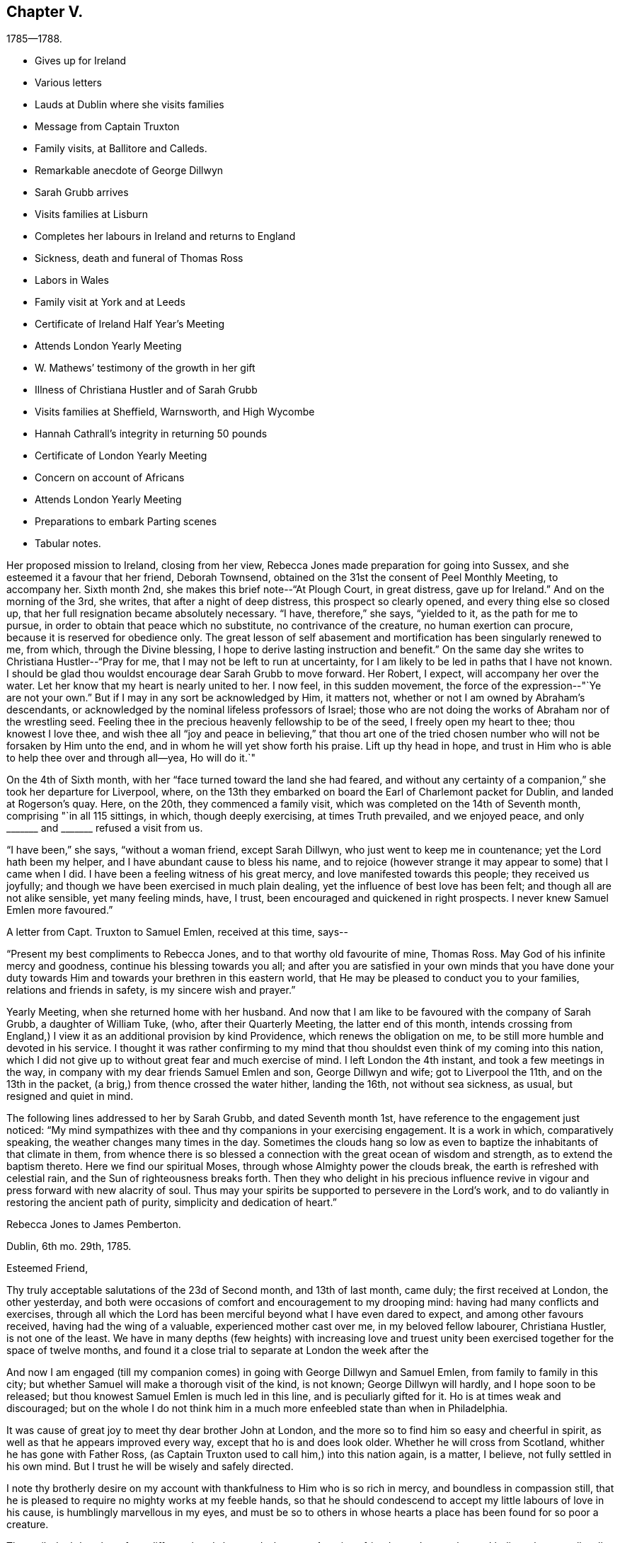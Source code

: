 == Chapter V.

[.chapter-subtitle--blurb]
1785--1788.

[.chapter-synopsis]
* Gives up for Ireland
* Various letters
* Lauds at Dublin where she visits families
* Message from Captain Truxton
* Family visits, at Ballitore and Calleds.
* Remarkable anecdote of George Dillwyn
* Sarah Grubb arrives
* Visits families at Lisburn
* Completes her labours in Ireland and returns to England
* Sickness, death and funeral of Thomas Ross
* Labors in Wales
* Family visit at York and at Leeds
* Certificate of Ireland Half Year`'s Meeting
* Attends London Yearly Meeting
* W. Mathews`' testimony of the growth in her gift
* Illness of Christiana Hustler and of Sarah Grubb
* Visits families at Sheffield, Warnsworth, and High Wycombe
* Hannah Cathrall`'s integrity in returning 50 pounds
* Certificate of London Yearly Meeting
* Concern on account of Africans
* Attends London Yearly Meeting
* Preparations to embark Parting scenes
* Tabular notes.

Her proposed mission to Ireland, closing from her view,
Rebecca Jones made preparation for going into Sussex,
and she esteemed it a favour that her friend, Deborah Townsend,
obtained on the 31st the consent of Peel Monthly Meeting, to accompany her.
Sixth month 2nd, she makes this brief note--"`At Plough Court, in great distress,
gave up for Ireland.`"
And on the morning of the 3rd, she writes, that after a night of deep distress,
this prospect so clearly opened, and every thing else so closed up,
that her full resignation became absolutely necessary.
"`I have, therefore,`" she says, "`yielded to it, as the path for me to pursue,
in order to obtain that peace which no substitute, no contrivance of the creature,
no human exertion can procure, because it is reserved for obedience only.
The great lesson of self abasement and mortification has been singularly renewed to me,
from which, through the Divine blessing,
I hope to derive lasting instruction and benefit.`"
On the same day she writes to Christiana Hustler--"`Pray for me,
that I may not be left to run at uncertainty,
for I am likely to be led in paths that I have not known.
I should be glad thou wouldst encourage dear Sarah Grubb to move forward.
Her Robert, I expect, will accompany her over the water.
Let her know that my heart is nearly united to her.
I now feel, in this sudden movement, the force of the expression--"`Ye are not your own.`"
But if I may in any sort be acknowledged by Him, it matters not,
whether or not I am owned by Abraham`'s descendants,
or acknowledged by the nominal lifeless professors of Israel;
those who are not doing the works of Abraham nor of the wrestling seed.
Feeling thee in the precious heavenly fellowship to be of the seed,
I freely open my heart to thee; thou knowest I love thee,
and wish thee all "`joy and peace in believing,`" that thou art one of the
tried chosen number who will not be forsaken by Him unto the end,
and in whom he will yet show forth his praise.
Lift up thy head in hope,
and trust in Him who is able to help thee over and through all--yea, Ho will do it.`"

On the 4th of Sixth month, with her "`face turned toward the land she had feared,
and without any certainty of a companion,`" she took her departure for Liverpool, where,
on the 13th they embarked on board the Earl of Charlemont packet for Dublin,
and landed at Rogerson`'s quay.
Here, on the 20th, they commenced a family visit,
which was completed on the 14th of Seventh month, comprising "`in all 115 sittings,
in which, though deeply exercising, at times Truth prevailed, and we enjoyed peace,
and only +++_______+++ and +++_______+++ refused a visit from us.

"`I have been,`" she says, "`without a woman friend, except Sarah Dillwyn,
who just went to keep me in countenance; yet the Lord hath been my helper,
and I have abundant cause to bless his name,
and to rejoice (however strange it may appear to some) that I came when I did.
I have been a feeling witness of his great mercy,
and love manifested towards this people; they received us joyfully;
and though we have been exercised in much plain dealing,
yet the influence of best love has been felt; and though all are not alike sensible,
yet many feeling minds, have, I trust, been encouraged and quickened in right prospects.
I never knew Samuel Emlen more favoured.`"

A letter from Capt.
Truxton to Samuel Emlen, received at this time, says--

[.embedded-content-document.letter]
--

"`Present my best compliments to Rebecca Jones, and to that worthy old favourite of mine,
Thomas Ross.
May God of his infinite mercy and goodness, continue his blessing towards you all;
and after you are satisfied in your own minds that you have done your
duty towards Him and towards your brethren in this eastern world,
that He may be pleased to conduct you to your families, relations and friends in safety,
is my sincere wish and prayer.`"

--

Yearly Meeting, when she returned home with her husband.
And now that I am like to be favoured with the company of Sarah Grubb,
a daughter of William Tuke, (who, after their Quarterly Meeting,
the latter end of this month,
intends crossing from England,) I view it as an additional provision by kind Providence,
which renews the obligation on me, to be still more humble and devoted in his service.
I thought it was rather confirming to my mind that thou
shouldst even think of my coming into this nation,
which I did not give up to without great fear and much exercise of mind.
I left London the 4th instant, and took a few meetings in the way,
in company with my dear friends Samuel Emlen and son, George Dillwyn and wife;
got to Liverpool the 11th, and on the 13th in the packet,
(a brig,) from thence crossed the water hither, landing the 16th,
not without sea sickness, as usual, but resigned and quiet in mind.

The following lines addressed to her by Sarah Grubb, and dated Seventh month 1st,
have reference to the engagement just noticed:
"`My mind sympathizes with thee and thy companions in your exercising engagement.
It is a work in which, comparatively speaking, the weather changes many times in the day.
Sometimes the clouds hang so low as even to
baptize the inhabitants of that climate in them,
from whence there is so blessed a connection with the great ocean of wisdom and strength,
as to extend the baptism thereto.
Here we find our spiritual Moses, through whose Almighty power the clouds break,
the earth is refreshed with celestial rain, and the Sun of righteousness breaks forth.
Then they who delight in his precious influence revive
in vigour and press forward with new alacrity of soul.
Thus may your spirits be supported to persevere in the Lord`'s work,
and to do valiantly in restoring the ancient path of purity,
simplicity and dedication of heart.`"

[.embedded-content-document.letter]
--

[.letter-heading]
Rebecca Jones to James Pemberton.

[.signed-section-context-open]
Dublin, 6th mo. 29th, 1785.

[.salutation]
Esteemed Friend,

Thy truly acceptable salutations of the 23d of Second month,
and 13th of last month, came duly; the first received at London, the other yesterday,
and both were occasions of comfort and encouragement to my drooping mind:
having had many conflicts and exercises,
through all which the Lord has been merciful beyond what I have even dared to expect,
and among other favours received, having had the wing of a valuable,
experienced mother cast over me, in my beloved fellow labourer, Christiana Hustler,
is not one of the least.
We have in many depths (few heights) with increasing love and truest
unity been exercised together for the space of twelve months,
and found it a close trial to separate at London the week after the

And now I am engaged (till my companion comes)
in going with George Dillwyn and Samuel Emlen,
from family to family in this city;
but whether Samuel will make a thorough visit of the kind, is not known;
George Dillwyn will hardly, and I hope soon to be released;
but thou knowest Samuel Emlen is much led in this line, and is peculiarly gifted for it.
Ho is at times weak and discouraged;
but on the whole I do not think him in a much
more enfeebled state than when in Philadelphia.

It was cause of great joy to meet thy dear brother John at London,
and the more so to find him so easy and cheerful in spirit,
as well as that he appears improved every way, except that ho is and does look older.
Whether he will cross from Scotland, whither he has gone with Father Ross,
(as Captain Truxton used to call him,) into this nation again, is a matter, I believe,
not fully settled in his own mind.
But I trust he will be wisely and safely directed.

I note thy brotherly desire on my account with
thankfulness to Him who is so rich in mercy,
and boundless in compassion still,
that he is pleased to require no mighty works at my feeble hands,
so that he should condescend to accept my little labours of love in his cause,
is humblingly marvellous in my eyes,
and must be so to others in whose hearts a place has been found for so poor a creature.


Thou wilt doubtless hear from different hands how and where our American friends are.
I can only say, I believe they are all well; and I trust in the Master`'s appointment;
as well as that they are much in the acceptance of Friends where they travel.
I may inform thee there is a large body of Friends in this city.
Their meeting, when fully gathered, is in number, I think, equal to ours at the Bank,
and no ministering Friend belonging to it but one woman Friend,
who has a small testimony.
Many of them appear hopeful, especially among the younger and middle rank.
My landlord and his wife, Joseph and Jane Williams, are steady, valuable Friends.

Please give my love to thy wife and children, to H. Pemberton,
(bid her be still resigned and patient on dear John`'s account;
he is in good hands and prosperous,) to thy kinsfolk,
and to other dear friends in thy freedom.
`'Tis cause of humble thankfulness that I still maintain
a place in the minds of my dear friends at home.
May their prayers with mine ascend for renewed help and preservation.

Thy brother John has left a sweet savour behind him in this land,
and so have all the other Friends who have been here;
and oh that I may be kept from doing any harm, for I do very little good,
except `'tis secretly, yet I don`'t murmur, but am content.
Thy account of dear William Savery and D. Offley, is comfortable.
May they be preserved through all.
My love to them.
Tell D. Offley his letter came safe, and was acceptable.
I should like to hear from my friends often, but I feel my own unworthiness,
and knowing that others must know it, I forbear asking.

And now, desiring that I may not be forgotten, in this dark corner,
by those who have my welfare and the welfare of the great and good cause at heart,
which is increasingly dear to me, though a feeble servant, who can do little,
very little, for its advancement, I conclude, and remain thy affectionate friend,

[.signed-section-signature]
Rebecca Jones

--

[.embedded-content-document.letter]
--

[.letter-heading]
To H. Drinker and Wife, and M. Sandwith

[.signed-section-context-open]
Dublin, 6th mo. 30th, 1785

[.salutation]
Much esteemed Friends and old kind neighbours, H. D. and wife,
and M. Sandwith,

I don`'t forget my former acquaintance, but often,
(among many others) think of you and yours with continued desires for your preservation,
every way,
that as you with me have been made experimental witnesses of
the care and kindness of our merciful Creator,
many ways vouchsafed, we may neither distrust his continued mercy,
nor withhold from him his due,
even the surrender of ourselves and all with which he has blessed us, into his holy hand,
suffering him to have his own way and work in and upon us in time,
and finally lay down our heads in peace, in a happy and joyous eternity.

H+++.+++ D.`'s few lines of Third month 12th, accompanying G. Churchman`'s,
were truly acceptable, and more than I expected,
considering how many are his engagements, which, I understand, are not lessened.,
Should a suitable opportunity offer,
I should like my dear love given to A. James and his precious
wife and their children--I have sympathized with them all--to
your connexions--to your kinsfolk the Jarvises,
neighbours Walns, Hartshornes, Howells, and to other dear friends in your freedom.

Dear Samuel Emlen and son, George Dillwyn and wife, with myself,
left London the 4th inst., embarked from Liverpool the 13th,
and landed here the 16th. Samuel Emlen, whose service is great in families,
with George Dillwyn, found their way opened to a visit in that line here, and,
as a feeble link in the chain, I have been united with them.
We have been engaged about ten days,
and there being as large a number as I think there is in our Bank Meeting,
the weather very trying in this crowded city, and some of the band weakly,
we don`'t take above six in a day, so that if the whole is gone through,
it will take me at least three weeks more to complete it.
But Samuel Emlen often talks of going back to England, and taking ship from thence home,
which, I apprehend, he will in a short time.
He is, as usual, often poorly and discouraged; at other times better and cheerful,
but strong in his Master`'s service, and is, with George Dillwyn, greatly owned therein.
Indeed, it seems a day of precious visitation to Friends here.

Our friends from America are, I believe, all well in different parts of England,
and dear John Pemberton has left an open door in the minds of Friends and others here;
so have the other Friends who have visited this nation.
May their honest labours be blest!

--

"`Seventh month 25th, 1785.--Richard Shackleton and wife, George Dillwyn and myself,
engaged in a family visit to friends at Ballitore, and Catleds.
Began at Abraham Shackleton`'s school, amongst about fifty boys,
mostly not members of our Society.
This was a time of great favour.`"

During this visit, which, by a subsequent note, we learn,
consisted of sixteen different sittings,
Rebecca Jones was introduced into much discouragement.
Her friend Sarah Grubb having arranged to meet her at Dublin,
found herself detained to attend the Monthly Meeting at Warrington,
and a meeting at Liverpool.
She at length embarked in the Havre packet, and had a tedious and distressing voyage.
Being compelled to put in at the Isle of Man, she was detained there two nights;
their provisions were entirely exhausted.
Rebecca had received letters addressed to Sarah since her embarcation,
and also tidings that she had actually sailed.
Hence she was in great distress of mind, and brought very low;
ready to conclude that if through her means so dignified an
instrument should have been lost to the church,
she must be under a delusion, and her mission a mistaken one.
On their way from Richard Shackleton`'s,
(accompanied by his wife,) to visit some friends in the country,
Rebecca Jones was riding in much mental depression.
George Dillwyn being on horseback,
rode up to the side of the carriage and said--"`Be comforted, Rebecca,
Sarah is safe on __terra firma__.`"
When they had reached the house to which they were bound,
Rebecca Jones found a Bible in the window, and opening it,
her eyes rested on 1 Kings 17:24. She said--"`George,
art thou willing to be tried by this?
He replied, after a solemn pause,
"`I am!`" and she read aloud--"`Now by this I know that thou art a man of God,
and that the word of the Lord in thy mouth is truth.`"
It had been their design to remain that night in the country,
but in consequence of George Dillwyn`'s firm impression, they returned toward Ballitore.
Whilst they were on their way, in the dark of evening, they met an Irish car,
bringing Sarah Grubb, who having landed, was hastening to join them.

Sarah Grubb says--"`In a few days we set forward together, viz,: George Dillwyn,
Rebecca Jones, and myself; our prospects comfortably corresponding one with another,
we cheerfully concurred therewith to travel in company.`"
On the 4th of Eighth month,
returning to their lodgings after a little mission to Christians Town,
they had a solemn sitting with the family from whom they were about to part,
on which occasion K. J. was enabled (as Sarah Grubb expresses)
"`in awful supplication to breathe for continued support,
and preservation in the path of obedience, which,`" she adds,
"`comfortably contented our spirits together.`"

Next day they set forward, leaving Sarah Dillwyn at Richard Shackleton`'s.

On the 1st of Eighth Month, she writes from Baltimore to Joseph Williams,
who was her kind host at Dublin,

[.embedded-content-document.letter]
--

"`I am yet a very poor creature, but hope to be content,
and to feel the reward of peace in reviewing my labours in your city.
May the professors of truth in that place be
favoured so to submit to the divine visitation,
that the scales will fall from their eyes,
and they see for themselves the necessity there is for many to come away '`from Lebanon,
from the top of Amana, from Shenir and Hermon, from the mountains of the Leopards,
and from the Lion`'s den;`' that so our Heavenly Father may delight to dwell among them,
even as He did among their forefathers,
as they come into the experience of the fulfilling of his
gracious declaration,--'`This people have I formed for myself;
they shall show forth my praise.`"

--

[.embedded-content-document.letter]
--

[.letter-heading]
Rebecca Jones to Christiana Hustler

[.signed-section-context-open]
Grange, near Charlmont, 6th mo. 13th, 1785.

[.salutation]
Dearly Beloved Friend,

So it is, whether we have anything worth communicating or not,
when we are brought near to them we love,
and feel in the precious covenant of life and heavenly fellowship,
we cannot forbear saluting each other; and this is so much my case,
that I am obliged to take up the cross to the disposition I feel,
or should run thee to much unprofitable expense.
I wrote thee from Ballitore; since then we (that is, George Dillwyn, my companion,
and self,) have taken the meetings at Rathangan, Timahoe, Edenderry, Old Castle,
Coothill, and Castleshane; to the four last,
the inhabitants had an invitation on George Dillwyn`'s concern, and they were held,
I hope, to some profit, the people behaving well; and Friends being desired,
at the breaking up, to keep their seats, afforded me an opportunity for some relief.
We had a very large satisfactory opportunity at a newly settled town called Prosperous,
a few miles from Timahoe,
(no Friends residing there,) which was held in
the chamber of a large unfinished building.

Came to Joseph Nicholson`'s last evening,
feeling our minds more inclined hither than to Dungamson,
and are comforted in the company of his grandfather, J. Morton, who,
though labouring under an asthma, is "`an Israelite indeed.`"
Several young people here appear hopeful; after to-morrow we may move toward Tobberhead.
We have had rainy weather mostly since leaving Ballitore,
so that I am more reconciled to the old post chaise,
which George Dillwyn and Samuel Emlen strongly urged my accepting.
My limbs are better: but I am still a very poor affair,
and don`'t know what will become of me in this journey;
for I feel very little more than resignation; and that, methinks,
I hear thee say is a favour; I join thee; because, whether I live through it or not,
it keeps me quiet, so that I don`'t look far before me, but just live from day to day,
and that more by faith than by sight.
And in some of these, my baptized moments,
thou art brought so preciously near to my soul,
that the enjoyment of the unity of thy spirit, is indeed a brook by the way,
wherewith I am refreshed and encouraged still to trust in that good
hand who has thus inclined thy heart towards a younger tried sister;
and who will, I do believe,
suffer thee and me to be tried no further than He will enable us to bear up under,
if we retain our confidence in him to the end; cast, therefore, my dear friend,
thy care upon him, for he careth for his depending children; and though,
in his unsearchable wisdom, He feeds with the bread of affliction,
and dispenses the waters of bitterness, oh,
they are measured in the hollow of his holy hand,
and in that unerring wisdom are given us,
for the more full effecting of His inscrutable designs,
and our perfect sanctification thereby.
I know not why thou shouldst be so constantly present with me;
I sometimes think and believe thou art in near sympathy with my tried situation;
at other times, that, perhaps, we are again to be united in service; and again,
if thou shouldst have thy commission extended to America,
and we in the Master`'s appointment, cross the great Atlantic together,
it would be cause of humble rejoicing to more than myself;
but let the cause be what it may, or ever so latent,
the sensation is so sweetly comfortable! `'tis as a seal upon my spirit,
that thou art under the special notice and regard of the heavenly Shepherd,
whose voice is sweet, and countenance comely as ever, and will "`put His own forth,
go before them, and give unto them eternal life;
and none shall be able to pluck them out of his holy hand,`" nor any thing past, present,
or to come, separate them from his love and favour!

I have letters from home as late as 20th of 6th month.
All well.
They have not yet heard that "`my mistress is taken from my head.`"
When they do, they will bemoan me, as I do my own situation,
yet am thankful for dear Sarah Grubb`'s company, who is a valuable, steady, kind friend,
and has been much favoured in her service.
I love her, and wish she may receive no damage through me.


Now to Him that is able to keep us through all that may be permitted to attend,
and to present us faultless before the throne of His glory with exceeding joy,
I commit and commend thee, with my own soul,
and remain with undiminished love and well-wishing, thy poor fellow pilgrim.

[.signed-section-signature]
Rebecca Jones

--

On the 25th of 8th month, our friends attended the Monthly Meeting at Lisburn.
Sarah Grubb says,
"`My dear companions were silently baptized under a
concern to visit the families of Friends in that place,
though the time did not appear to be then come.`"
After visiting various other places, they returned to Lisburn, and, 9th month 2nd,
commenced the visit which occupied about a week;
"`the Minister of ministers being near,`" as Sarah Grubb remarks,
"`to hand forth in the needful time (often after long suffering
silence,) suitable instruction and consolation to the visited.`"
Shortly after this they found peace in the performance of a family visit at Timahoe.
Having been very generally through the meetings in Ulster,
they had several very large and satisfactory meetings at
different places among other professors there and on the way,
particularly Ballinacree, Ballymcna, Charlemont, Rathforland, Prosperous, Rathangan,
Edenderry, and Tullamore.
Referring to these places,
she writes to John Pemberton--"`An opening is made for us through thy dedication,
and many, both Friends and others, remember thee with love and esteem.`"

At Moate they met with Zachariah Dicks, from North Carolina.
"`I expected,`" says, Rebecca Jones, "`George Dillwyn and he would have united,
but when companions are rightly yoked, great care should be exercised,
lest a separation do harm;
and though I stood freely resigned to the thought of our being left, two poor females,
to struggle alone, yet George did not see his way clearly to join Zachariah Dicks,
and we parted from him in love and tenderness.^
footnote:[George Dillwyn continued with them through their visits in Ireland.]
After a week spent in Dublin, under great discouragement, she writes from Limerick,
10th month 10th,
to John Pemberton--"`I need not tell thee how low the state of things is in this land.
The scarcity of living ministers fully evinces it,
as well as the deep feeling sense which has attended our minds;
yet there is room to hope that some young people will,
if not turned aside by the many stumbling blocks, be brought forward in the Lord`'s time.
I feel for thee, dear John, in the tried exercising path in which thou art led,
but as often as I look towards thee,
the passage occurs--`' He that soweth plenteously shall reap abundance;`' and
I trust the sweet enriching crop of divine peace will be thine at last.
But as for me, I need the prayers of my friends,
for I am of no service only that I am daily led in the way of the cross,
and wish to be obedient, but have little strength.
I am humbled with the kindness of friends to so nothing a creature!`"

Her services in Ireland were extensive,
and from the testimony of her companion and others,
it is evident that she gave full proof of her ministry,
and was in numerous instances made helpful to her fellow probationers.
Having taken at Dublin their passage in a collier, bound to Whitehaven,
they were detained by contrary winds.
Sarah Grubb says, "`We found it safe to look around us,
that if any little service was omitted if might then be performed.
Standing in the resignation, and not being detained of ourselves,
divers opportunities for public and private labour unexpectedly opened,
generally tending to invite the ignorant,
and to encourage the sincere and drooping minds,
to a faith in the sufficiency of the gift of God in themselves,
for the sanctification of the soul,
and the necessary supply of every spiritual enjoyment,
and qualification acceptably to worship, which must now, as formerly,
be sought for in the beauty of holiness and in newness of life.
We staid over another First day,
when my companions George Dillwyn and Rebecca Jones were
enabled to bring up living stones of memorial to the sealing,
I trust, of their testimony on the spirits of many;
and my cup of affectionate fellowship seemed to overflow in secret.
The next day a gale rose in our favour, which we thankfully accepted,
and were gently wafted over by it in twenty-five hours.`"

On the 20th of Twelfth month,
our friends (including George Dillwyn and wife,) landed in England,
and on the 27th she thus writes to her valued friend, Joseph Williams of Dublin.

[.embedded-content-document.letter]
--

[.letter-heading]
Rebecca Jones to Joseph Williams.

[.signed-section-context-open]
Leeds, 12th mo. 27th, 1785

[.salutation]
Dear Joseph,

George Dillwyn having undertaken
to announce our safe arrival at Whitehaven,
in gratitude and thankfulness to the great Preserver of men,
it was less necessary for me to write at that time;
yet feeling increasing affection to thee, thy family, and other dear friends in Dublin,
I thought it would not be unacceptable, to hear again from us,
and how we are at present circumstanced.
We staid meeting at Whitehaven, and went to Gray southern that afternoon,
where George Dillwyn finding his way open for a visit to Cumberland, dropped anchor.
Sally will stay in the neighbourhood until the Quarterly Meeting for that county,
which is to be held at Wigton, the latter end of this week;
after which I know not how they may be disposed, as George Dillwyn like myself,
sees but little at a time.
We parted, under a persuasion that it was the right time and place to leave them.
My dear companion Sarah Grubb and myself,
proceeded in a post chaise by Kendal and Settle, to this place, taking Wray,
Bentham and Settle Meetings in our way, and arrived here last evening.
The weather has proved very cold, and during the last two days much snow fell.

On taking a view of my late travels and small services in your nation,
though I do find abundant space to write, unprofitable servant,
yet I feel the evidence of peace, in a full persuasion that I went, continued,
and returned, in the right time; and trust,
the remembrance of the Lord`'s mercy and goodness, as witnessed by our little band,
and felt to be extended towards a living, though small,
remnant in different parts of your country, will follow me all the days of my life.
I feel that thou and thy beloved valuable wife, with others,
will be as epistles in our hearts, as we in yours,
under the sweet influences of that love which many waters cannot quench.
May you, dear friends, stand wholly resigned to His all-wise direction,
whose fatherly care and protection are, and will be over you and yours,
while the race begun is continued in.
And finally I ardently breathe for you as for myself,
may we be found in our lots in the end of days.

I hear that one of the Society from Congenies, in France,
has come to London to consult with Friends, and has brought with him a long epistle,
signed by about five hundred persons,
giving a very full account of his people and their present condition;
that though he has been a warrior, he appears to be a solid, sincere-hearted,
thinking man, and that he proposes staying awhile to acquire the English language.

[.signed-section-signature]
Rebecca Jones

--

The following is extracted from a letter from J. Pemberton to Rebecca Jones:

[.embedded-content-document.letter]
--

"`It appears there are in two places in our land,
convincements similar to that in France, one about 150 miles from Danby,
on the borders of Canada.
A man who had been an officer in the army, grew dissatisfied and uneasy in his mind,
retired home, and got into the quiet, and sat down with his family,
retiring inward to wait upon God; this drew the attention of some of his neighbours,
who came and sat down with them,
but did not know there was any people whatever that
held the same principle they were led to embrace,
until some who had been in the army,
and got some knowledge of Friends and their principles, called them Quakers;
they then sought to be informed respecting us, and meeting with Robert Barclay`'s apology,
rejoiced to find there was a people who professed this inward principle;
their number is about 12 families who have embraced this doctrine.
The other settlement is up the North river, on the west side of it,
the number not mentioned.`"

--

At the opening of the year 1786, we find by a note,
that she was enabled to look forward with the eye of
faith toward the end of her pilgrimage through time,
with something of a living hope that, all remembrance of the necessary proving seasons,
will be lost in Divine fruition, everlasting and eternal.`"
The notes relative to the early part of this year,
afford little material for our present purpose,
whilst they clearly indicate industry in her religious engagements.

First month,
6th.--"`My Hannah Cathrall writes me--'`Society concerns have greatly increased.
Our Monthly Meeting (North Meeting, Philadelphia,) has become very large;
but I may truly adopt the Prophet`'s language, Our joy is not multiplied.`'
She laments the ungathered, airy situation of many of the youth,
and the unskillfulness of some Friends who have undertaken to nurse some of the
precious lambs who have been immediately called by the heavenly shepherd`'s voice.
She is, upon the whole, in a bemoaning, sorrowing situation, on account of divers,
yet strong in faith, on account of her poor Rebecca Jones, at which I marvel greatly.`"

2nd Mo. 3rd She notes--"`Thomas Ross said to me, Dear Becky,
I am waiting for the messenger.
Oh he will be a welcome messenger to me.
Give my dear love to Hannah Cathrall, to H. Pemberton,
and to all my dear friends in Philadelphia.
I have heard that several are coming forward and growing in the truth,
and I rejoice in it.
Tell them so.
Oh, I hope that he who has been with me in six troubles will not leave me in the seventh,
but will grant me patience till my change comes, which will be a glorious change to me.
Dear John Pemberton,
I have believed that thou wilt be set at liberty
to go home after the next Yearly Meeting:
and I once hoped to be thy company--but that is over,
and I shall finish my course here.`"

[.embedded-content-document.letter]
--

[.letter-heading]
Rebecca Jones to Henry Drinker, (written At Robert Grubb`'s.)

[.signed-section-context-open]
Foston, near York, 2nd mo. 8th, 1786.

[.salutation]
Much esteemed friend,

I have abundant cause to
be more humbly thankful to the Father of mercies,
than any other of thy correspondents--not only
for the innumerable favours heretofore received,
among which the enjoyment of a living union and sensible
fellowship with the members of the church militant,
is far from being the least in my view.
And thy cordial brotherly salutation of the 4th of Twelfth month last,
which met me here under an exercise of both faith and patience,
is an occasion of renewed gratitude.
Thy several kind and brotherly queries were replied to by the silent tear,
which afresh flows on taking up my pen;
and often has this been my experience on looking toward thee and thine,
with some other dear friends in our native city of Philadelphia, where,
may the presence of Him who so marvellously sustained
us through a fight of afflictions that are past,
be mercifully witnessed to preside in meetings, families, and the minds of individuals,
and by his own saving power, keep and preserve my soul with yours in a state of humility,
watchfulness, and dedication, to the end of the painful race.
As no impossibilities are required,
I have been for several weeks with my beloved friends Christiana Hustler and Sarah Grubb,
in turn, using some medicines which have had a reviving effect,
and have had an opportunity of frequently visiting our beloved aged friend, Thomas Ross,
who is drawing gradually to "`the house appointed for all living,`" with an
unshaken evidence (which he often expresses,) that "`there is a place of rest,
prepared for him.`"
He was much revived by thy letter to him,
and often mentions great nearness to friends in Philadelphia.
His disorder being in part dropsical,
one of his legs has burst and discharged considerably,
which has afforded him some relief, but we have no hope of his recovery.
Our dear friend, John Pemberton, is with him at the house of Lindley Murray,
one mile from the city of York, which will, I trust, prove recruiting to J. P.,
as his arduous labours have not afforded him much time for rest.
Ho looks well, but considerably older.

I observe with concern that bodily weakness is thy attendant: it has often been so,
and it has not checked thy best and most worthy pursuits.
Let us then, dear Henry, take courage,
in hope that "`all things shall work together for good,`" as we retain our
integrity and follow on to know His blessed will concerning us,
whose will is the sanctification of the obedient mind.
My pen can do but little towards setting forth the excellency of his loving kindness,
but my soul even now worships with prostration,
and daily craves ability acceptably to adore his unspeakable,
unmerited and matchless mercy and goodness me-ward;
that he should at all condescend to notice,
strengthen and engage one of the least in the family to
proclaim his goodness and call unto others to come,
taste, and see for themselves, that he is good.

I am pleased with thy account of the Friends from hence.
May they be furnished with divine strength and wisdom proportioned to their need;
and that dear N. Wain is so favoured, is comfortable.
The situation in which thou describes dear Samuel Emlen to be, was much his,
when in Ireland: we often mingled our tears.
I had a hope he would get safe home, but I regretted his hasty escape;^
footnote:[It may not be inappropriate here to insert an extract from
a subsequent letter from H. Drinker to Samuel Neale,
dated Third month 10th, 1788: "`Our valued friend, Samuel Emlen,
hath visited our dwelling twice this day.
He is, as thou must have known him, often feeble in body,
but continues to be a vessel chosen and appointed to preach the gospel in the
authority thereof--frequently animated and strengthened to the admiration of many.
Ever since his last return from your land,
he appears at times much bowed under a sense of too hasty escape,
and an apprehension that he must give up to
visit some parts of Great Britain once more.`"]
and though I do not wish to add to his uneasiness about it,
yet I am still of the same mind,
that if he had extended his visit in Ireland to the northern parts of this nation,
his bundle of sheaves would have been increased.
My dear love is to him and his, and to the other friends above named;
though I did expect he would have written to me, yet I know I don`'t merit his notice,
and therefore wish to be content.
But thou mayest tell him his visit will not soon be forgotten by his Friends in Dublin.


Our (i.e. George and Sarah Dillwyn, my companion Sarah Grubb and self) leaving Ireland,
etc., I expect, will be mentioned to thee by others since which, as before said,
I have been attending a little to the body, and engaged a little among Friends at Leeds,
and a few meetings in this county, and if no engagement at York prevents,
I hope in a week or two to move towards Cheshire, etc.,
where I may probably be detained till the next Yearly Meeting.
After which, whether I may be favoured with leave to return home or not,
some of our number, I expect, will.
But as I remain a poor, weak, short-sighted creature,
and George Dillwyn says it is best not to strain our eyes in the dark,
I crave that I may be kept in that resignation in which
I left my native land--with an attentive ear,
that when the sound of the trumpet is Return,
it may with the same certainty and confidence be followed,
as when the command was heard to Go Forth.
But the continued feeling of unprofitable servant so accompanies all my movements,
that I am at times ready to fear on my own account, though my fellow servants,
I am sensible, are greatly favoured in their steppings.
All of whom, I believe, are well, and in acceptance and love amongst Friends.
And thou mayest tell N. Waln and R. Valentine,
their labours will long be remembered by many.
Robert Grubb and wife, join me in love to them.

Malton, Second month 10th.--(At David Priestman`'s). I forbore closing this,
thinking I might have something to add respecting dear Thomas Ross, but find,
by a few lines received this morning from William Tuke,
that I have only the account of his growing gradually weaker: and being easier,
they have a hope that he may pass the little time that he is continued,
with less bodily pain, though he is not likely to continue many days.
I have also a letter from our dear friend George Dillwyn, dated the 6th inst., at Kendal,
where he, with his wife, were in usual health.
He is going into the dales of Yorkshire--mentions
Patience Brayton as being there and well.
I have also tidings of dear J. Pemberton`'s continued health,
and that he is not easy to leave Thomas Ross.

With the salutation of love, I can feelingly subscribe myself thy sincere and obliged,
though poor, friend,

[.signed-section-signature]
Rebecca Jones.

--

Rebecca Jones and John Pemberton were detained awhile in the neighbourhood of York,
awaiting the release of their aged honourable friend, Thomas Ross.
He quietly "`ceased to be mortal`" on the 13th of Second month, 1786,
at the house of Lindley Murray, about a mile from that city;
and was interred on the 16th in Friends`' burying ground at York
beside the body of his countryman and friend John Woolman,
"`agreeably,`" says Rebecca Jones, "`to the good old man`'s desire.`"
The time of his funeral was a favoured season,
Rebecca Jones preached with remarkable unction at the grave,
as did George Dillwyn at the meeting house:
a large audience being collected on the occasion.
On the 15th she writes--"`Dear J. Pemberton`'s tried path has claimed my sympathy,
but he is so admirably supported, both body and mind,
that I am therefrom encouraged to believe that all is now and will be finally well.
George Dillwyn has sometimes made a comparison between some of us and John Pemberton,
that we are as fishing with a crooked pin and thread,
while John is casting his net into the sea.
Oh that his labours may successfully gather many to the heavenly Shepherd.
In Ireland, Friends and others love to speak of him, and also of our deceased friend,
Thomas Ross.
Indeed, they have seemed to labour more abundantly than us all.`"

On the 20th of Second month, in connection with George Dillwyn and Esther Tuke,
she commenced a family visit to Friends of York:
and on the 6th of Third month with George Dillwyn and
Christiana Hustler she began a similar service at Leeds,
which latter comprised fifty-nine sittings, ending on the 22d,
with three satisfactory meetings--one with disowned persons--one with those in a tender,
seeking state, who, though not members,
attended Friends`' Meetings--and one with fifty scholars and their teachers.
The latter two, as also the Meeting on the ensuing Fifth day,
are spoken of as crowning seasons, and an adequate reward for their painful labours.

A note from Sarah Grubb, received at this time, says, "`Let me bid you go boldly on,
and believe that your judgment and your work is hid in the holy treasury.`"

Writing from Stockport, on the 6th of Fourth month, to Esther Tuke,
(who was stepmother to Sarah Grubb,) after acknowledging the favour
of "`the living loan from your family,`" she thus continues:

[.embedded-content-document.letter]
--

"`Now that my back is turned upon Yorkshire, I cannot say,
notwithstanding I have had close and deep baptisms to pass through,
what dear N. Waln uttered when he had quit your borders, except this, which,
I may say with thankfulness,
that I have been enabled to keep from complaining to mortals, and, as dear S. F. advised,
have desired "`no confidant but Eternal Help`"--which help I
have been made sensible is near the true seed there,
and will I believe be more signally displayed for its support and preservation,
even when it may be more signally sought after and implored.
I love Yorkshire--many friends.in it are near to my very life.
I have had to believe that under the precious, however painful,
operation of the holy fan and fire,
some of the present rising generation there will be preserved,
and in the right time show themselves to Israel,
equipped with the holy armour on the right hand and on the left.
And I also do fully believe that a time is approaching when a discrimination
will be made between the worshippers only in the outward court,
and the deeply exercised suppliants in the inner Temple.
Of which number, may you, my dear fellow travellers, both parents and children,
be happily found.`"

--

Being joined by Sarah Grubb, they visited Wales and the western counties.
This journey was rendered arduous by the ruggedness of the country,
the road partly being "`over the tops of very high mountains:`"
and the scenery impressed her as "`amazing and awful.`"
She speaks of meeting with honest hearted friends in Wales, "`well worth visiting,
and more in the simplicity than most other places.
Great openness also among others many of whom understand our language,
and gladly accept invitations to attend our Meetings.`"

[.embedded-content-document.letter]
--

[.letter-heading]
Rebecca Jones to Joseph Williams.

[.signed-section-context-open]
Bradford, Yorkshire, 3rd mo. 25th, 1786.

[.salutation]
Dear Joseph,

Thou wilt probably be surprised to hear that I am still in this country;
and I assure thee that my detention has been as
unexpected to myself as to any of my dear friends;
yet having an humble hope that I have been in my right place,
thou knowest it matters little where that may be.

Thy brotherly salutation of last month reached me at York,
and was truly comfortable to my poor mind.
Having just attended the funeral of dear Thomas Ross,
I had an opening into some mortifying labour before me, to which,
when our worthy brother George Dillwyn came (who arrived in
time to attend Thomas Ross`'s interment) I soon yielded.
He joined dear Esther Tuke with me in a family visit there,
and I may say that I was thankful in believing
that George also was in the way of his duty;
for besides his weighty and acceptable service in the divers meetings we there attended,
one of which, with the inhabitants, was at the request of dear J. Pemberton,
he was much favoured in the visit.
After this service was completed, we came on together to Leeds,
where a concern of like kind came over me,
and he united with my dear friend Christiana Hustler and myself in a family visit there,
which was evidently owned by the putting forth and leading of the heavenly Shepherd.
We finished on Fifth day last, having visited about eighty families.
From thence we came here, attended the Monthly Meeting, which is large,
and expect to stay their Meeting to-morrow,
and to have a public meeting in the evening with the town`'s people.
The Quarterly Meeting being held next week at York,
I suspect I cannot avoid going thither,
after which I shall again hope for a release from the North.
Thou mayest judge by this how my way is hedged in,
and feel a little for me in my situation.

John Pemberton writes me from Whitley on the 20th, that he was visiting families,
and having public meetings thereaway.
William Matthews, by a letter this day from him,
has been held prisoner during the winter in London,
where he has had many large satisfactory meetings with
religious professors not of our Society.
At the time of writing he was at Hertford,
laid by with a rheumatic complaint in his head and face, and was low in every way.
He says that dear Catherine Phillips is in a declining state of health;
that Ann Jessop had been in Cornwall, and gets along finely,
and that he hears our dear Z. Dicks is mending.
P+++.+++ Brayton has gone towards Cumberland, and M. Jenkins is in Westmoreland.
I suppose she with George Dillwyn will attend the Quarterly Meeting,
held in about three weeks at Blackburn, in Lancashire; where dear Sally Dillwyn,
whose abode has been for some time at Kendal, will meet her husband,
and probably proceed with him to London.
Dear Sarah Grubb is to join me after the Quarterly Meeting,
and if her patience is sufficient, may perhaps set me down in London,
where I shall be rejoiced to see thee and thy dear wife--and
many others of my dear friends of your nation,
whom I love, and wish well, here and everlastingly.

I am obliged by thy sundry pieces of intelligence,
and hope thou wilt continue thy truly agreeable and profitable correspondence,
for I can assure thee I am the same poor thing as when under thy roof.


Farewell, dear Joseph, and be not of a doubtful mind;
for faithful is He who has called us into His service;
and I do believe He will not leave us destitute of His mercy
and care while we follow Him in the way of His requiring.
Though He may suffer us to be deeply tried, as in the depths of the wilderness,
yet He will make way for His dependent suppliant ones where there appears to be no way.
He hath promised that "`The needy shall not always be forgotten:
the expectation of the poor shall not perish forever.`"

[.signed-section-closing]
I am, with unfeigned regard, thy affectionate friend,

[.signed-section-signature]
Rebecca Jones.

--

From the residence of her valued friend Dorothy Owen,^
footnote:[Dorothy Owen was a lively minister,
of whom Rebecca Jones often spoke with great affection.
She used to walk from her residence in Wales to the Yearly Meeting in London.
In a letter to Rebecca Jones in 1789 she thus speaks of her family:
"`My mother`'s name was Lowry: she was daughter of Evan Ellis.
His place of abode was called Cevercruyn.
She was of the family of Gwanes.
One of the sons of her grandfather, Griffith Ellis, went to your parts.
His name was Tudor Ellis.
My father, Rowland Owen, was of the Tythn Ygarreg family.`"]
at Tythn Ygarreg, she writes, Fourth month, 26th, to John Pemberton:
"`We came by way of Ackworth, where my dear Christiana Hustler, receiving a hurt,
I went home with her into Lancashire, and so into Cheshire and Shropshire,
taking the Meetings in those parts.
After Shrewsbury my prospect was turned into this principality.
I have been two days coming hither over a rough road and mountainous country.
Had a comfortable meeting here this day, and,
though divers of the Friends cannot understand English, it was a tendering time.
Friends from other places met us here, because we cannot get to them on wheels.
After taking Eskirgoch, Llanidloes, Pales, Almally, Leominster, and Pontypool,
we are to be at Cardiff, where their Yearly Meeting is held this year.
North Wales being then gone through, we may, should the prospect continue,
visit South Wales before the Yearly Meeting in London.
Thus I am led in a way that know not--but desire to be content and thankful,
acknowledging that the Lord has been my help and
support beyond all expectation or desert in me.`"

[.embedded-content-document.letter]
--

[.letter-heading]
Rebecca Jones to Christiana Hustler.

[.signed-section-context-open]
Llanidloes, 29th of 7th mo., 1786.

[.salutation]
My Dear Friend,

I wrote thee a few hasty lines from an inn at Welchpool,
to inform thee of my coming into this principality,
and to entreat thee to let me hear from thee.
And now being a little at leisure, in a kind friend`'s small cabin,
though in the chimney corner, with very little light, on my lap, and a book for a table,
have begun this, which may perhaps be finished some future day,
and some time reach thy quiet prison--from whence I do believe "`the
prisoner of hope will go forth,`" and that with songs of joy and rejoicing,
in the Lord`'s time, which must be patiently waited for.

We had a precious meeting at Tythn Ygarreg; many who could not understand us,
were feelingly sensible of the spreading of Divine love over us.
At Eskirgoch, in the midst of high hills and great barren mountains,
to the house where old Jno.
Goodwin lived and died, came many not of our Society several miles on foot,
and were solid and attentive.
The Welch people are an industrious, hardy, plain people,
and there are a few precious Friends worth visiting.
I have a secret hope that there will be a revival in Wales, in His time,
who doth all things well and wisely.
The roads are in general sound and hard;
but we were comparatively like a ship on the ocean, continually ascending or descending,
and the steeps very great, with a deep precipice at the side for miles together;
so that yesterday morning a very high wind taking us on the tops of the mountains,
the probability of being overturned was very alarming.
We had an honest Welchman with us, who carefully led us in the steepest; and one hill,
a mile in length, I walked down, which was great doings for me,
a poor cripple--so that I have daily need still to say, "`What shall I render to thee,
O Lord, for all thy benefits?`"
We got here last evening much fatigued, and though a small house, a very little bed,
and holes on all sides to let in light and air,
with plenty of company to keep off the lethargy,
sensible of the kindness of our friends`' disposition,
we were thankful for past preservation and present
favour--and are to stay here till Second day morning.

Pales, in Radnorshire, 5th mo.
2nd. We have got thus far safely.
Yesterday and to-day is held the Quarterly Meeting at Philadelphia;
my mind has been much with them: dost thou think that I shall ever sit with them again?
Whether I ever do or not, there is a precious number there,
to whom my soul desires to be united now and for ever.
As we have a bit of leisure this afternoon, though the wind is high and cold,
having had both snow and hail in showers, these two days,
I would gladly undertake a walk of a couple of miles to make thee a visit,
if it could be done; but, as it cannot be personally, feel my spirit, my precious,
in that which is unchangeable; and accept the tenderest salutation I am capable of,
with my desire that grace, mercy and peace may be multiplied to thee,
that thou mayest "`Lift up thy head in hope`"--for Infinite
Mercy does not forget "`the kindness of thy youth,
the love of thine espousals "`--and hath promised,
"`I will not fail thee nor forsake thee.`"
The present sensation is sweet--under it I renewedly
feel an increase of Gospel union with thee,
and drop my pen, in a reverent hope that "`darkness will be made light before thee,
and crooked things straight,`" through His love who is
bringing "`the blind by a way that they know not,
and leading them in paths which they have not known.`"

7th.--Being got as far as Leominster, I now conclude, as the post goes from hence.
For these two or three days past, much rain falling, has made the roads deep and trying,
especially in Herefordshire, the soil being clay;
but we have made out as well as we could.
To-morrow, it is probable, we shall set off, having fifty miles to Pontypool,
where the Quarterly Meeting is to be held on
First and Second days--and next day to Cardiff,
where, oh! if it were possible to meet thee,
it would be almost too much joy for me to behave decently under,
considering where we have been, and how I have fared every way; but,
hush! my faithful monitor reminds me how little I deserve; so,
complaints of every kind aside, I wish to be more thankful.

William Young, at whose house we are,
tells me his sister Catharine Phillips is to be this week at Bristol,
where she has been advised to come, and L. Hawkesworth with her,
who is almost worn down with attending her;
and that Catherine Phillips is in a very declining and doubtful way,
not at all likely to attend the Yearly Meeting there much less get to London.

--

"`Nathan Dearman,`" she notes,
"`presented me with a walking stick made of the trunk of an oak tree dugout of a morass,
at a depth of 10 feet, near Thorne, and supposed to have lain there since the flood.
Many such have been found, all pointing towards the west.
The morass contains many thousands of acres, the surface of which, nearly 10 feet deep,
is turf for fuel;
and below it are often found large Fir as well as Oak trees--some of which
have been used for timbers in houses built upwards of 100 years ago,
and are still sound and good.
Where the turf has been removed, the ground is in many places cultivated.`"

The following certificate was issued by the Half Year`'s Meeting for Ireland,
held in Dublin, 5th mo.
7th, 1786.

[.embedded-content-document.testimony]
--

"`Our esteemed friend, Rebecca Jones,
having paid a religious visit in the work of the
ministry to the meetings of Friends in this nation,
and in some instances to the families;
and apprehending herself clear of further service in that way amongst us,
by a friend requested our certificate.
These may inform you that her labours of love in the gospel were truly acceptable,
her ministry being sound and edifying,
and her life and conversation consistent therewith.
And we esteem it a gracious mark of Divine regard still extended to us,
by the servants and messengers being thus sent to labour amongst us.
May the great Master continue to strengthen and furnish her for every good word and work,
which he may yet call for at her hands in the further course of her service in Europe;
and when this is finished conduct her in safety to her habitation and friends,
with the incomes of his sweet peace as a reward for faithfully
giving up to labour in his vineyard.`"

[.signed-section-signature]
Signed by 144 Friends.

--

After the close of London Yearly Meeting, Rebecca Jones, in writing to John Pemberton,
gives a beautiful instance of the tenderness with which the assembled
church could enter into sympathy with a tribulated servant,
traveling in the bond of the gospel.
"`Though thou didst not fully commission me,`" she says,
"`to apply for a certificate for thee,
yet I felt a freedom to tell Friends at the select meeting, thy wish,
the expression of which brought a solemnity over the minds of many,
and led to the expression of their near sympathy with
thee in thy deep and singular exerciseSamuel Emlen T.,
E+++.+++ H., and J. A.,
severally informed the meeting that they had been eye-witnesses of thy dedication,
and that they believed that thy services had been of
great use in spreading the knowledge of our principles.
The meeting desired me to convey to thee by letter the
expression of their tender sympathy and concern,
hoping that thou mightest be favoured with a release from the
very exercising path in which thou hast been led.`"

In the epistle of this year from the Womens`' Yearly Meeting of London,
to the corresponding body of Philadelphia,
the services of the women Friends from America are thus acknowledged.

"`It has been strengthening in this large assembly to
have the company of our beloved sisters from America,
their united concern and fervent labours for the furtherance of the Lord`'s work, will,
we trust, be blessed to us.`"

She not seeing her way to request a returning certificate,
was left at liberty to obtain one (if released before
next Yearly Meeting,) from the Morning Meeting.
She proceeded, accompanied still by Sarah Grubb, to visit the Western Counties, being,
as she expresses, "`made willing to go down into the imprisoned state of the seed,
and in deep baptisms with and for it, to feel the supporting hand of Divine goodness.`"

On the 21st of Seventh month, she writes thus to Joseph Williams:

[.embedded-content-document.letter]
--

"`I have had a low and weary travel since we left London.
We passed through Hampshire and some other counties on our way hither,
where we have found the state of the church low indeed,
as in the wilderness,--meetings very small,
and very little of that living exercise by which our
ancient friends had near access to the living fountain,
drawing refreshment therefrom, through the precious current of light, life and salvation.
Yet we have found a few true Jews, who are mourning on account of the desolation,
and these have been encouraged to step forward under all-wise direction,
in the work of repairing and rebuilding the walls: and divers among the youth,
appear under lively, tender impressions, but they have few, skilful nurses,
or safe waymarks, among those who ought to lead on n wisdom and firmness.
They have been advised to look to the Holy Head for preservation and strength,
and I do hope that some of them will stand their ground,
and in the appointed season advance to the praise of him who
hath visited their minds with the dayspring from on high,
and called them out of darkness into his marvellous light.

We are now drawing towards "`Land`'s End,`" and expect to return by Minehead, Bristol, etc.
My way at present is quite shut up from any immediate prospect of home;
I hope I may be kept in patience the Lord`'s time, yet confess,
the thought of my dear friends leaving me behind is very discouraging.
The country near the sea is so hilly we cannot be very expeditious.

I conclude with desires that thou and I may persevere
in faithfulness through all our buffetings,
tossings and afflictions, so that we may be favoured with a safe landing at last,
on that peaceful shore where all sorrow will cease, and temptations will have an end,
and where our wearied spirits will be forever at rest.`"

--

Penryn, Seventh month 28th, she writes to Hannah Pemberton:

[.embedded-content-document.letter]
--

"`I suppose thou art a little cheered in hope of
seeing thy beloved husband before another year.
But, though he has a certificate for returning, I would not have thee be too anxious,
but, continuing in the patience,
be thankful that thou art not exposed to the same necessity to expose
thyself to the many jeopardies he and others have been in,
for the sake of that peace, which, when obtained, is beyond every other enjoyment.
Tell Samuel Emlen, that if he should be sent hither again,
I shall be careful to write to him quite as often as he has done to me since his escape.
Farewell, dear Hannah;
mayest thou in the Lord`'s time be favoured with the company of thy dear husband in peace,
and, when these few fleeting moments are over,
be received by the beloved of souls into that peace which is pure and eternal; which,
on my own account, I often desire,
finding nothing here worth desiring to be continued for,
except that the suffering of the present day may work a
far more exceeding and eternal weight of glory at last.`

--

In recording, after the lapse of more than half a century,
these aspirations after a better, an enduring and an undefiled inheritance,
the mind is brought in a degree to realize the deep meaning of the phrase,
"`these few fleeting moments`" (though our friend had yet a score of
years to tarry for the coming of her Beloved) and to rejoice,
now that the lives of these valiants of Israel are as a tale that is told,
in the assurance that they are in the fulness of bliss, having received,
beyond all that they could ask or think, the end of their faith,
even the salvation of their souls, being gathered with the just of all generations,
and beholding their Redeemer face to face,
and the glory which he had with the Father before the worlds were made.

Pursuing her journey with her valued Sarah Grubb, she notes respecting her,
a growth in her gift,
and an increased weight and clearness in the Discipline of the Church.
Her mind being turned, with strong, natural longings towards her native land,
she admired that her way for returning did not open,
and W. Matthews being constrained to let the ship in which he had hoped to take passage,
sail from Bristol without him,
he was in company with our pilgrims at a number of meetings.
Being deeply grieved in spirit at seeing how many were minding their own things,
and how few coming forward as they ought, the query was often raised, "`Lord,
what wilt thou do for thy great name`'s sake?`"
connected with the petition that the Lord of the vineyard would "`raise up,
qualify and strengthen other labourers, successfully to search the camp,
that so every accursed thing being removed and judged down,
some of the little ones may arise and do valiantly.`"

"`Why,`" she writes to a friend,
"`shouldst thou be ready to lay down thy arms and retreat from the field?
It is a noble cause we have embarked in,
and there is no doubt of victory if we humbly and industriously follow our holy Captain,
seeing it is decreed that He and his followers shall have the victory.
It is a time of suffering, and I look for little else.
Can we expect to reign where the Master does not reign?
Let us then be content with the necessary portion of suffering assigned us,
and not increase it by wishing to be any thing but what He
would have us be,--because without Him we cannot be at all.`"

William Matthews having found it his place (being stopped from
returning to America) to join himself to the Yearly Meeting
committee in visiting Quarterly and Monthly Meetings;
thus refers (Twelfth Month 10th) to the services of his pilgrim sister.
"`In most of the visits we had the company of our beloved sister, Rebecca Jones,
who was eminently furnished, not only with gospel love and authority,
but also with wisdom to point out, in our conferences with those we visited,
the way whereby the waste places might be rebuilt.
She has shown herself a work-woman, that needeth not to be ashamed,
rightly dividing the word.
I may say her company and fellowship have been a
strength to me whenever our lot has been cast together;
and her growth in her gift greatly increaseth,
through her honest dedication of heart to her Master`'s service.`"

Sarah Grubb left Rebecca Jones at the Circular Meeting at Gloucester,
yielding her place as companion to Christiana Hustler.
In the Eleventh Month this valued partner was taken dangerously ill,
so that they were laid by a week at Dudley, and several weeks at Sheffield.
In the prospect of Christiana Hustler being likely to be unfit for Winter traveling,
Rebecca Jones says, "`I shall be like a lonely sparrow,
for there are very few that have so feeling a mind,
and such real worth as this meek disciple.`"
At another time she says, "`It has pleased the Lord to knit us,
as were the souls of Jonathan and David.`"
In this place, (as previously at Leeds, Birmingham,
and other places,) she found great peace in having select meetings with apprentices,
female servants, "`and those who work day`'s labour.`"
She had also one with parents and heads of families.

After a time of painful exercise at the Quarterly Meeting at Leeds,
she left her invalid companion, Christiana Hustler at Undercliff, under great trial,
neither feeling at liberty to separate from the other.
Joined by Sarah Grubb, she tore herself from Christiana Hustler,
essaying to accompany H. Stevenson to Bristol.
But passing to Sheffield and Chesterfield, the prospect towards Bristol clouded,
and her distress greatly increased.
Taking counsel from the unerring source, her mind was favoured with a calm,
and a former prospect of a family visit revived.
Attending the Monthly Meeting at Warnsworth, First month 6th, 1787, Esther Brady,
of Thorne, opened a like concern, greatly to Rebecca`'s strength and confirmation,
and on the 8th the visit was commenced at Sheffield by the trio, Rebecca Jones,
Sarah Grubb,
and E. B. After sixty-six sittings this visit closed on the 26th. During
this service she expressed herself "`deeply concerned for the blessed cause,
lest, in this time of trial she should dishonour it:`" and writing to John Pemberton,
she says, "`I have been ready to think I might finish my course in Yorkshire,
and be laid near dear John Woolman and Thomas Ross.
Who is so poor as the Lord`'s servant, or blind as his messenger, etc.
Very soon after this her companion, Sarah Grubb, was taken alarmingly ill,
and remained so for some time.
Second Month 5th, Sarah Grubbdictated the following message: "`Say to Rebecca,
my affection for her is unspeakable:
also that in this affliction I have been sorely athirst for the purest enjoyments.
As the hunted hart panteth after the water brook, so have I after the living fountain:
but my beloved has been a well shut up, a fountain sealed.`"

And on the 19th, being again able to lake the pen, she wrote to Rebecca Jones,
"`The extension of infinite compassion is marvellous in my eyes.
The hand of Omnipotence invisibly supported in the time of greatest proving and conflict,
when, as Jonah said, '`I went down to the bottom of the mountains,
the earth with her bars covered me, yea, and the sorrows of death compassed me about.`'
But for this support I had irrecoverably sunk under the sense of gloomy desertion.
But I have thankfully to commemorate, that the accuser,
and even that condemnation which I must have acknowledged my due,
were mercifully restrained.`"
We find that on the 26th of Second Month,
Rebecca Jones commenced a family visit at Warnsworth,
(consisting of 38 sittings,) accompanied by Christiana Hustler,
Eliza Hoyland and Philip Mayden.
The work, she testifies, was singularly owned with good--and an open door set before them.
Fourth Month 8th, she commenced a visit to the families at High Wycombe.
After this she appears to have been engaged about the neighbourhood of London,
in great bodily infirmity.
Croydon Meeting being much on her mind,
she was enabled to administer at that place close warning,
and also consolation and encouragement.
After this meeting she was taken ill with fever and acute pain, from which,
being a little recovered, she was removed to London in time to attend the Yearly Meeting.
The following letter was written about this time.

[.embedded-content-document.letter]
--

[.letter-heading]
Rebecca Jones to David Sutton.

[.salutation]
Dear Friend,

Our dear friend, Hannah Cathrall, of Philadelphia, was a few years ago,
presented by her relation, James King, with the sum of fifty pounds,
understanding that she had suffered through the trials
which were permitted to prevail in America.
And she, being informed of the deplorable state of his affairs,
was uneasy to retain this sum, which he, through intended kindness, had given her;
having a tender regard for the reputation of our religious Society,
and to manifest that uprightness which the principle we profess leads into,
she has requested that this money might be returned to the assignee,
and that the creditors may be informed thereof.

Our said friend is rather in low circumstances,
but this did not prevail upon her to retain this money,
which I have ordered into thy hands, and desire thee to pay.

[.signed-section-closing]
I am, etc.,

[.signed-section-signature]
Rebecca Jones

--

The money above referred to, being offered to one of James King`'s assignees,
he refused to accept it, till the committee of the creditors should meet.
Several of the committee being informed that a bill for
the amount was ready for their acceptance,
they said in surprise that it was such an instance of
integrity and uprightness as they had never known,
that "`it reflected unspeakable honour to the Society of Friends,`"
and that they thought the creditors would not take it.
We find, at a subsequent date, the last sentiment repeated; but,
whether the money was at length accepted, the compiler has not been able to ascertain.

To Joseph Williams, she writes:

[.embedded-content-document.letter]
--

"`I sometimes remember the precious bedewing seasons
thou and I were favoured with together when in Ireland;
and I humbly pray, according to my small measure, that these may often be renewed to us,
when separated in body still farther than at present;
and that thou may not be discouraged nor faint in thy mind,
because of the great insensibility in which so many of our fellow members are centred,
but that we may run with patience the race set before us,
so as to obtain the glorious crown of Eternal Life which is at the end thereof.
Let us keep this animatingly in view, and endure hardness as good soldiers;
remembering that the Lamb and his followers will have the Victory,
however the latter may be tried from within and without.`"

--

The following certificate was granted to her by the London Yearly Meeting,
although she notes that she had no prospect of a time for returning to her home.

From our Yearly Meeting of Ministers and Elders,
held in London by adjournment from the 26th of the Fifth month,
to the 4th of the Sixth month inclusive, 1787;
to the Monthly Meeting of Friends in Philadelphia for the Northern District,
the Quarterly Meeting of the said city,
and General Meeting of Ministers and Elders for Pennsylvania and New Jersey:

[.embedded-content-document.testimony]
--

[.salutation]
Dear Friends,

Our beloved friend, Rebecca Jones,
having in a weighty and solid manner informed us that she apprehends her religious
service and labour among Friends in this nation is so nearly completed,
as that she may be likely to return before our next Yearly Meeting,
and proposed to this meeting`'s consideration the granting her of our certificate;
these may, therefore,
inform you that in the course of her gospel
labours in visiting the churches in these parts,
she hath endeavoured faithfully to discharge the trust committed to her;
and in the exercise of her gift,
hath been favoured with renewed ability to
labour to the comfort and edification of Friends,
and hath been particularly serviceable in the promotion of our Christian Discipline;
her conduct and deportment having been becoming her station in the Church.
And this meeting, after weighty and mature deliberation,
leaves her at liberty to return to her native country, if the Lord permit,
when she may have finished the remaining part of her service.
And, in the conclusion of this, her arduous engagement,
we hope she will be favoured with the evidence of peace and divine consolation.

We salute you in the love and fellowship of the gospel, and remain your friends,
brethren and sisters.

[.signed-section-signature]
(Signed by 204 Friends.)

--

About this time, she had in London eight meetings, exclusively for servants,
apprentices and poor labourers.
The whole number thus visited was 500,
"`many of them evidently under the notice of the great Master of us all.`"

Sixth month 2nd,
she writes from London to Joseph Williams,

[.embedded-content-document.letter]
--

"`I have
esteemed it among the Lord`'s mercies and favours,
that I have been enabled to sit most of the meetings,
and have thankfully rejoiced with my dear friends in
the renewed sense of the heavenly Father`'s love,
which has eminently attended this solemn assembly in its various sittings.
More Friends have come up from the different counties
and places than have been known for many years.

With solid satisfaction,
I may inform thee that the newly established Women`'s Yearly Meeting here,
increases in weight and experience; their deliberations have been profitable and solemn,
and I am strong in the faith,
that men Friends will not have cause to repent their
indulgence to their sisters in this and other instances.
Very pleasant has been the sight and company of so many of my friends from your nation;
and they have had their use and service in the general muster.
I hope it will be not only an easy, but a desirable thing in future,
for surely the wages will be adequate to the toil.`"

--

From Plough Court, 7th mo.
25th, 1787, she writes to

[.embedded-content-document.letter]
--

[.salutation]
John Pemberton:

"`About half an hour ago, dear Patience Brayton, etc., left us,
taking an affectionate leave of dear Christiana Hustler, and poor me;
I have striven for leave to go with them, but, it not being granted,
I am desirous of obtaining strength to stand fully
resigned to whatever may be permitted to attend.
But this has been a bitter cup indeed.
Our dear friends seem all sweet and easy.
They go at 6 o`'clock to-morrow morning to Gravesend, to be on board at 11.`"

--

Christiana Hustler continuing with her,
after the Yearly Meeting they were engaged in extensive and arduous service.
Rebecca Jones, testifies concerning her,
that she was eminently favoured in the exercise of her gift,
"`though she does not take the lead as I would have her.`"

They parted for a season about the middle of Ninth month.
E+++.+++ Hoyland accompanying Rebecca Jones, in a pretty extensive range,
and then yielding her place to L. Hawkesworth.
Our pilgrim was not only, in the companions of her journeys,
blessed with a signal realization of Arthur Howell`'s prospect for her at her embarkation,
that Queens should be her nursing mothers;
but striking coincidences in the mode of her being thus furnished,
evinced that these helpers were provided for her in the care of Him who put her forth.
Sarah R. Grubb, in referring to a prospect, which was unexpectedly realized afterwards,
of joining her, for a short space, in a particular service,
thus instructively speaks of the authority needful even
to act as helpers to others in these solemn engagements.
"`I am more and more convinced, that if we are right, we are not at our own disposal,
and that even the most plausible inclinations are not in general to be followed,
without they are accompanied with some little sense of
Divine bidding to render them profitable and safe.
The protecting providence of the Father of mercies, is, indeed,
repeatedly manifested to those whose care is cast upon him,
and whose blindness is that which is peculiar to his messenger.`"

[.embedded-content-document.letter]
--

[.letter-heading]
Rebecca Jones to Christiana Hustler

[.signed-section-context-open]
Brecknock in Wales, 11 mo. 8th 1787.

My last to thee from Worcester informed of my intention to move with my dear
friend L. H. and John Dearman into this principality.--Know then,
my precious, that we left Worcester last 2nd day morning in our own chaise,
but found the road so exceedingly bad by the rains, that had fallen,
by then we got to Bromyard, that from thence we took a chaise to Leominster,
and staid over Third day there, having a meeting with them,
which tended to my relief.--On 4th day, as the weather continued unsettled,
the badness of the roads, the season of the year, and the worn down state of poor Jack,
(who had enough to do in dragging us to Broomyard,) were considerations
inducing us to believe it might be best to leave our conveyance at L. to be
forwarded to us at some suitable place on our return,
and go in hired carriages at least as far as to Haverford west,
and round to Swansea and Neath.--Accordingly, having our friend W. Young with us,
we left L. about eight o`'clock yesterday morning,
had some showers in the way to a town called Hay, which is twenty-four miles,
dined there, and came fifteen miles from thence to this place, where at a good Inn,
we have lodged and breakfasted.
But my mind was, on awaking this morning, brought under a very close exercise,
which upon keeping to myself as long as I could,
has at length issued in a belief that the resignation
of my own will is required even in Wales,
and on mentioning to the company the prospect of a meeting here,
they have readily closed with it, and having procured the Town Hall,
notice is now spreading for its being held at eleven o`'clock.

Landilavour the 9th.--The meeting yesterday was small,
yet I hope the great and good cause did not suffer.
It proved the most steadily heavy day`'s rain that I remember in all my travels,
yet we went in the afternoon about eleven miles to Trecastle, where we lodged.
The wind was so exceedingly high that I was kept awake great part of the night,
not only by the tempest,
but in considering that we were now in a very mountainous part of the country,
and no Friend within twenty miles,
and moreover that I had been the cause of my three
companions leaving their comfortable quiet homes,
exposed every day in rain, etc., that we were altogether at expense in our journey, etc.,
(a variety of such fears and doubtings as thou art no stranger to in me.) So
that my mind for a time whilst my dear L. Hawkesworth slept beside me,
very much resembled the tempest of the night--yet towards morning,
being enabled to make my humble appeal to Him who knows the integrity of my heart,
that I had given up to what I did believe was required of me,
and that I had nothing in view besides an honest discharge of duty;
it pleased my great gracious and alone helper, to quiet every disturbing apprehension,
and favour with the lifting up of the light of his blessed countenance,
even as He in His unutterable mercy had often
condescended to do in many a "`needful time of trouble.`
Under the humbling sense whereof I fell asleep, and in the morning resolved to go forward.

Haverford west,
(12th,) at John Lewis`'s. Since writing the foregoing we have had steady and heavy rain,
yet we have been favoured through the Lord`'s mercy to
get on to the far end of our journey in Wales,
and are better in health than could be expected.
We had a public meeting at Llandilo, there being only four Friends there--from thence,
going round to avoid the water which by abundant
rain had rendered going one way dangerous,
we reached Carmarthenen the largest town we have been in.
Here there is a Meeting House belonging to Friends.
We held a large and satisfactory meeting on 1st day morning,
after which (though the people expected another
in the afternoon) we proceeded to St. Clare,
and hoping we might have a dry evening; changed our chaise,
and about forty set off for Narberth, which was thirteen miles further.
There we were obliged to take four horses,
or we could not ascend the mountain at five miles distance.
Before we sent back the two fore horses a violent heavy rain came on,
and it grew so very dark,
that by the time we had got within four miles of Narberth we could
not see either horses or driver--poor I. D. soaking wet behind us,
not daring to pass the chaise, lest he should be lost in the storm.
(W. Young parted with us at C. and hoped to get home in three days.)

Thou may judge of my situation,
what a tossed state I was in! but after a sore conflict of spirit,
I almost fancied myself on the wide ocean--remembering that, in passing over that,
the "`Lord on high (to his poor servants) was greater than the noise of many
waters;`"--and so I was helped into the quiet harbor of resignation,
in which I was mercifully preserved through this close trial.
We lodged at Narberth and next morning,
having only ten miles hither,--we got in about twelve o`'clock, and, to our surprise,
as well as mutual comfort, met dear M. Ridgway and companion,
who were also very low and discouraged,
having been here waiting about two weeks for fair wind to return home,
and failed reaching their Half Years Meeting.
I am now under renewed anxiety about poor William Young, an old man,
and alone in such inclement weather returning--so that my precious friend
cannot help sympathizing with me,--and the more so when I tell thee,
I am in great concern about returning:--the roads are so bad, and still it rains.
But then I consider that if I had not been accommodated in a
close carriage it would have been impossible to have proceeded,
yea, I doubt whether our Jack will be equal to the load again; and yet,
when the great expense attending the present mode of traveling comes into view,
I am ready to sink and call all in question--thus I unbosom myself to
thy feeling mind!--I have endeavoured to stand open--yea,
have desired through the several stages of our journey, liberty to turn about,
and wished for a discharge from the prospect;---but
though I have by night and by day thus laboured,
have not obtained it,
and therefore hope to cast my care upon Him whose wisdom is
unsearchable and his ways are past finding out.

Among other damage done by the late gale last 5th day night, a Captain Blackburn,
who has a wife at Whitby, supped here in the evening,
and with four of his hands went in a boat towards his ship lying at a distance, was,
with three of the men, drowned, by the boat overturning just as he had got near the ship,
and the fourth person, is deprived of his reason through the shock;
being saved by his foot somehow fastening to something in the boat,
so that when she turned up again, he turned with her,
this affecting circumstance has made deep impression on the minds of Friends here,
as they valued the captain, and he had just before left their company.

To-morrow is the Week Day Meeting here, where there are only about five or six families,
and no more Friends till we get to Swansea and Neath.
From thence I expect we shall proceed by Pontypool, Monmouth, etc., into Gloucestershire,
so that thou will hardly hear from me again till we get into England,
where I shall rejoice to meet thy salutation.
Salute me to all thy kind family--accept my endeared love,
and hold thyself in readiness to come to London and see the last "`of
the child;`" pray for my preservation--pity all my weakness,
and believe me to be thine in the precious bond of Gospel unity though thy poor tried,

[.signed-section-signature]
Rebecca Jones

--

[.embedded-content-document.letter]
--

[.letter-heading]
Rebecca Jones to Joseph Williams.

[.signed-section-context-open]
Undercliffe, 1st mo. 4th, 1783.

[.salutation]
Beloved Friend Joseph Williams,

Thou mayst perhaps
wonder to find my letter dated from this place,
and truly, it is marvellous to myself also, that having been, as I apprehended,
fully clear of the North, I should again be directed hither, experiencing as a truth,
that "`the wind bloweth where it listeth.`"

Having just returned from a visit to Friends in South Wales,
and expecting to go pretty directly to London,
I felt a strong draught to the Quarterly Meeting held at Leeds last week,
and being enabled to reach it timely,
have been made humbly thankful in believing I was in my place there, and thou knowest,
if this sense does but attend the mind, it matters little where we are.
Mayest thou, dear Joseph, of whom, with thy beloved wife and children,
I have of late often thought,
having now been favoured to feel thy proper place in the family,
be encouraged to fill it with dignity and firmness, and become,
under the renewal of holy anointing, "`a workman that needeth not to be ashamed.`"

I have been for some time expecting a line from thee,
but I know my own littleness and unworthiness,
and am therefore willing just to remind thee, that I was once thy guest,
and don`'t forget thine and thy dear wife`'s kindness to me whilst with you.

It is likely thou hast accounts directly from J. Pemberton, who is yet in Scotland;
and from George Dillwyn, who has been mostly in London since the Yearly Meeting.

[.signed-section-closing]
I am, with dear love to thy household, thy assured affectionate friend,

[.signed-section-signature]
Rebecca Jones

--

The next day writing to John Pemberton, she says:

[.embedded-content-document.letter]
--

"`I believe I shall spend some time in London this winter,
where dear George Dillwyn is still a prisoner; I trust a '`prisoner of hope.`'
Whether he will be at liberty to return with me, I cannot tell,
and I desire to leave all to Him who has not failed to be gracious to us poor Americans;
and who, I do believe, will not fail nor forsake thee.
A concern seems spreading on account of the poor Africans.
Many small and well written tracts have been published and dispersed,
tending to set forth the injustice and iniquity of that trade,
and the newspapers have continual strokes at it,
so that I hope something will be done to put a stop to the diabolical business.
The town of Manchester have formed a committee, and passed many resolutions,
and they are opening subscriptions there and at York, and some other places,
to forward the good design.
I hope, my dear friend, thou wilt not forget me when it is well with thee.
Thou knowest not how many difficulties and discouragements I wade under,
and the greatest fear of all is,
that I shall dishonour the great and good cause
which is indeed dearer to me than life itself.
May the good hand be with thee in all thy goings, and crown thy labours with peace,
whatever becomes of thy poor unworthy friend and tried little sister.`"

--

About this time she became fixed in the prospect of
being at liberty to return to America in the spring,
though she began to doubt whether she could with an
easy mind depart before the Yearly Meeting of London,
which would commence on the 11th of fifth month.
Being solicitous to accomplish all the work required at her hand,
she used much diligence,
even going from meeting to meeting when the
state of her health seemed to forbid the effort.
She was much interested in the efforts which now became
prevalent for the abolition of the slave trade,
yet she was careful to guard Friends,
in the modes of expression adopted in petitions addressed to the great ones of the earth,
that in all respects a pure testimony might be exalted.
This true Christian circumspection was not made a cloak for indifference,
her interest in the "`good cause`" being in various ways evinced.

Reaching London the 4th of Second month,
she sat (mostly in silence) the meetings for
worship and discipline as they came in course,
and noticing-with much satisfaction an advancement
among women Friends in the work of the discipline.

Third month 10th, she writes, "`I am now a prisoner in London,
yet peaceful in my allotment, going almost daily to meetings,
but not blowing my horn in them all.
Our dear friends Robert and Sarah Grubb, and Mary Dudley, produced this day,
to the Second day morning meeting, their certificates,
given by Friends in Ireland for visiting London, France and Germany,
and our brother George Dillwyn revived his concern.
The meeting freely concurred with them all, expressed near sympathy,
and agreed to furnish them with certificates from hence.
It was a solid time.`"
"`Shortly after this,`" she says, "`I am waiting in the patience,
as an unprofitable servant ought, for clear direction,
and then shall not hesitate about going with the first likely opportunity.`"

The second sitting of the Select Yearly Meeting, held Fifth month 12th,
Rebecca Jones mentioned to Friends, the cause of her detention among them,
and at the next sitting, (the 15th,) a cordial endorsement,
(signed by William Tuke as Clerk,) was made upon her certificate,
setting forth that her additional services had been to the comfort
and satisfaction of Friends where her lot had been cast,
and desiring for her, in her return, "`the evidence and reward of true peace.`"

After the Yearly Meeting, attended by Christiana Hustler,
she found herself still engaged,
so that she could not with a peaceful mind take passage for Philadelphia.
She went to Norwich, partly to visit John Pemberton, to whom she was closely united,
and with whom she kept up a frequent correspondence.
She writes to him from London, Seventh month 1st, "`I have hastened to the city,
after a large, and I trust good meeting at Haddeston this day,
in order to go on board the Pigon to-morrow, with some friends, that if this appears,
on waiting for right counsel, to be the right time and ship,
I may be accommodated with a good berth.
I have the prospect of Ann Warder, and Susan Dillwyn`'s company,
(Ann takes two of her children and a servant,) etc., etc.
Now, notwithstanding I told thee at Norwich,
that I should fear going in the same ship with thee,
unless thou felt thyself clear to return, yet if.
having had some time to deliberate and feel for the mind of thy great Master therein,
thou art easy to come and take passage also,
I then shall have fresh cause for humble thankfulness to Him
who has so marvellously sustained us both to the present time.`

[.embedded-content-document.letter]
--

[.letter-heading]
Rebecca Jones to Sally Hustler.

[.signed-section-context-open]
Carshalton, 8th of 7th mo. 1788.

[.salutation]
My Dear Sally Hustler,

As the time of my departure from this country seems to draw nigh,
and as thou (with the other branches of my worthy friends J. and Christiana
Hustler`'s family,) hast often been the object of my tender solicitude,
I feel disposed (as we have a day`'s quiet rest here,)
to give thee one more testimony thereof in this way.
Though it may probably be my last from this shore, yet I shall,
if favoured to reach my own country, be gratified,
and rejoice in often interchanging these allowable tokens of mutual affection,
and hope to be punctual in my remitances for every one that I shall be indulged with,
by any one of the inhabitants of that hospitable retreat called Undercliffe,
where I have been often received, kindly cared for, and tenderly treated,
far beyond my deserts.
Can I then forget those who have, through the precious efficacy of Divine love,
been made so near to my best life,
the connexions of a faithful yoke-fellow and companion in the arduous service,
through which I have been carried to my humbling admiration,
in this land;--an helpmate specially provided by kind Providence himself?--can I
forget those who have been part of the hundred fold promised in the gospel,
to those who have forsaken all in obedience to divine commandment?
surely no: herein "`my heart shall not reproach me while I live.`"

Well my dear Sally, I do also hope and desire that the resignation of thy worthy father,
the condescension and dedication of thy dear mother, thy sisterly kindness,
and the works of love received from the whole family,
will both be accepted and amply rewarded by Him,
who declared that the giving even of a "`cup of cold water`" to one of the least,
should obtain a disciple`'s reward.
Mayest thou, therefore, become more and more the object of Divine care,
and by an unreserved surrender of thy all into his blessed hand,
be strengthened in full obedience to all His requirings, that so with increasing years,
thou mayest happily experience increasing fitness to come up
honourably in that line of service in the Lord`'s family,
which, after having undergone the necessary preparations therefor,
His wisdom may assign thee, and thus know His blessed will to be to thy devoted,
willing mind, "`thy meat and thy drink.`"
This is my fervent breathing on thy account, to almighty goodness,
who has been rich in kindness to thy soul, and has often made thy tender mind,
under the bedewings of His love,
as "`a well watered garden,`" wherein He has graciously sown the seed of eternal life,
which, if full room is allowed, and it is suitably cherished,
will spring up with increase, to the praise of His ever adorable name,
and thy enriching comfort both here and forever

I hardly know how to bid the last farewell! but as I apprehend it will be so,
shall conclude in the fresh feeling of dear love,
craving to be had in all your remembrance, and being thy truly, affectionate friend,
conclude such, and bid thee endearedly, Farewell in the Lord,

[.signed-section-signature]
Rebecca Jones

--

As the time of her departure from England approached,
many and touching were the evidences of that Christian friendship and
true unity of spirit which cannot be weakened by separation,
though it adds solemnity to those partings which, so far as time is concerned,
are likely to be final.
Many a farewell scene was crowned with supplication and benediction, and,
on these occasions, the holy presence which had gone forth with her,
was thankfully felt and acknowledged.
The 10th of Eighth month, the last First-day before her embarkment,
was to her and her associates, "`a day of favour.`"
At Grace-church Street meeting, in the morning, she took for her text the words of David,
"`Give unto the Lord, oh ye mighty, give unto the Lord glory and strength;
give unto the Lord the glory due unto his name;
worship the Lord in the beauty of holiness.`"
At Devonshire house in the afternoon, she notes having an exercising time.
At 6 o`'clock in the evening she had a meeting with men and women servants.

It has been already remarked, that she was curiously minute in some of her tabular notes.
From these we find that from the time of her embarkation in
the "`Commerce,`" to that of her arrival in her native land,
she had travelled twenty thousand four hundred and ninety one miles;
had attended one thousand five hundred and seventy eight Meetings,
two hundred and seventy five of which were those held for discipline, and in which,
as her friends in Great Britain officially testified, she was particularly serviceable.
She also notes having had meetings with Friends
in the stations of servants and apprentices,
and labouring poor Friends,
to the number of one thousand one hundred and twenty individuals.
At a time of mortal extremity five years subsequently,
this last named service afforded her a peaceful retrospect.
"`Blessed is he that considereth the poor--the
Lord shall remember him in time of trouble.`"

On the 13th of Eighth month,
the whole company of cabin passengers who were to cross the ocean in the Pigou,
together with various friends, dined at Plough Court, with Rebecca Jones`'s noble host,
Joseph Gurney Bevan, after which they went to Gravesend.

In some of her notes, made during the voyage and given in the next chapter,
will be found interesting references to her embarkation,
and to her final parting with the friends who attended her on ship board:
especially with her beloved Christiana Hustler; who was her first companion in England,
and the last to part from her,
after the performance of every service which the most tender affection could suggest;
and respecting whom Rebecca Jones repeatedly said in after years,
"`I have loved her as my own soul was a parting token, Christiana Hustler,
when about to be let down in a chair to the boat,
took off her cloak and threw it upon her friend--when they immediately separated,
with emotions too deep for utterance, beyond the last farewell.

"`But was it such?
It Was!
Where they are gone Adieus and farewells are a sound unknown.`"
